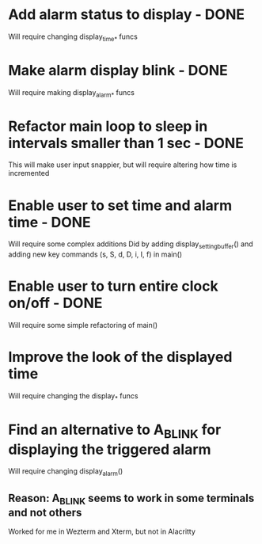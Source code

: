 * Add alarm status to display - DONE
Will require changing display_time_* funcs

* Make alarm display blink - DONE
Will require making display_alarm_* funcs

* Refactor main loop to sleep in intervals smaller than 1 sec - DONE
This will make user input snappier, but will require altering how time is incremented

* Enable user to set time and alarm time - DONE
Will require some complex additions
Did by adding display_setting_buffer() and adding new key commands (s, S, d, D, i, I, f) in main()

* Enable user to turn entire clock on/off - DONE
Will require some simple refactoring of main()

* Improve the look of the displayed time
Will require changing the display_* funcs

* Find an alternative to A_BLINK for displaying the triggered alarm
Will require changing display_alarm()
** Reason: A_BLINK seems to work in some terminals and not others
Worked for me in Wezterm and Xterm, but not in Alacritty




